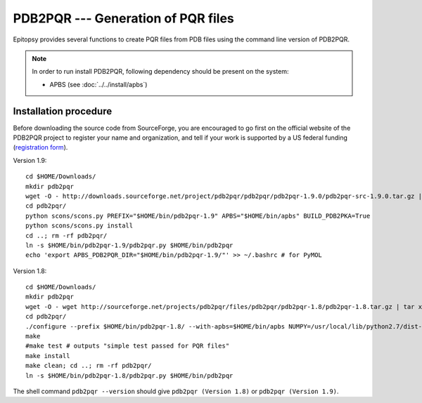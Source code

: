 ***********************************
PDB2PQR --- Generation of PQR files
***********************************

Epitopsy provides several functions to create PQR files from PDB files using
the command line version of PDB2PQR.

.. note::

    In order to run install PDB2PQR, following
    dependency should be present on the system:

    * APBS (see :doc:`../../install/apbs`)

Installation procedure
======================

.. highlight:: bash

Before downloading the source code from SourceForge, you are encouraged to
go first on the official website of the PDB2PQR project to register your name
and organization, and tell if your work is supported by a US federal funding
(`registration form <http://www.poissonboltzmann.org/pdb2pqr/d/downloads>`_).

Version 1.9::

    cd $HOME/Downloads/
    mkdir pdb2pqr
    wget -O - http://downloads.sourceforge.net/project/pdb2pqr/pdb2pqr/pdb2pqr-1.9.0/pdb2pqr-src-1.9.0.tar.gz | tar xfz - -C pdb2pqr --strip-components=1
    cd pdb2pqr/
    python scons/scons.py PREFIX="$HOME/bin/pdb2pqr-1.9" APBS="$HOME/bin/apbs" BUILD_PDB2PKA=True
    python scons/scons.py install
    cd ..; rm -rf pdb2pqr/
    ln -s $HOME/bin/pdb2pqr-1.9/pdb2pqr.py $HOME/bin/pdb2pqr
    echo 'export APBS_PDB2PQR_DIR="$HOME/bin/pdb2pqr-1.9/"' >> ~/.bashrc # for PyMOL

Version 1.8::

    cd $HOME/Downloads/
    mkdir pdb2pqr
    wget -O - wget http://sourceforge.net/projects/pdb2pqr/files/pdb2pqr/pdb2pqr-1.8/pdb2pqr-1.8.tar.gz | tar xfz - -C pdb2pqr --strip-components=1
    cd pdb2pqr/
    ./configure --prefix $HOME/bin/pdb2pqr-1.8/ --with-apbs=$HOME/bin/apbs NUMPY=/usr/local/lib/python2.7/dist-packages/numpy # change this according to your system
    make
    #make test # outputs "simple test passed for PQR files"
    make install
    make clean; cd ..; rm -rf pdb2pqr/
    ln -s $HOME/bin/pdb2pqr-1.8/pdb2pqr.py $HOME/bin/pdb2pqr

The shell command ``pdb2pqr --version`` should give ``pdb2pqr (Version 1.8)``
or ``pdb2pqr (Version 1.9)``.

.. highlight:: python


